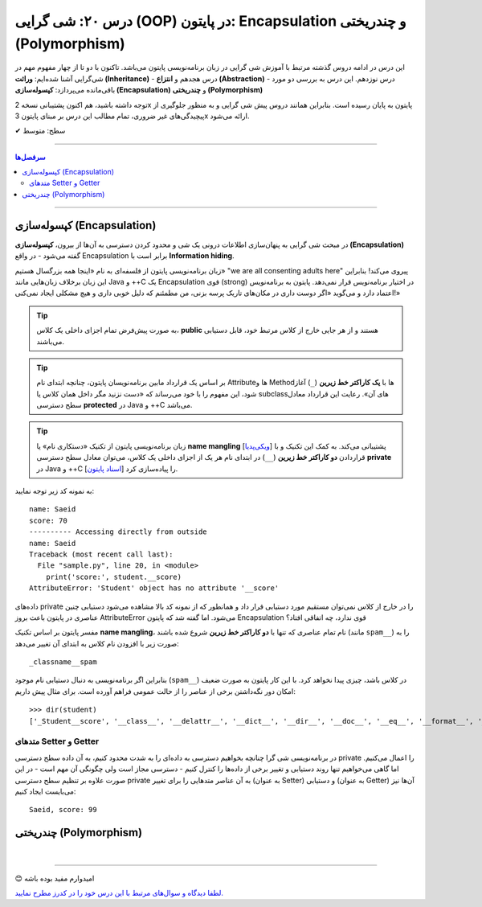 .. role:: emoji-size

.. meta::
   :description: کتاب آموزش زبان برنامه نویسی پایتون به فارسی، آموزش شی گرایی در پایتون، OOP در پایتون،  Encapsulation در پایتون و چندریختی (Polymorphism) در پایتون، Operator Overloading در پایتون، Method overriding در پایتون، Method overloading در پایتون
   :keywords:  آموزش, آموزش پایتون, آموزش برنامه نویسی, پایتون, Encapsulation, کتابخانه, پایتون, شی گرایی در پایتون, Polymorphism


درس ۲۰: شی گرایی (OOP) در پایتون: Encapsulation و چندریختی (Polymorphism)
===================================================================================================

این درس در ادامه دروس گذشته مرتبط با آموزش شی گرایی در زبان برنامه‌نویسی پایتون می‌باشد. تاکنون با دو تا از چهار مفهوم مهم در شی‌گرایی آشنا شده‌ایم: **وراثت (Inheritance)** - درس هجدهم و **انتزاع (Abstraction)** - درس نوزدهم. این درس به بررسی دو مورد باقی‌مانده می‌پردازد: **کپسوله‌سازی (Encapsulation)** و **چندریختی (Polymorphism)**

توجه داشته باشید، هم اکنون پشتیبانی نسخه 2x پایتون به پایان رسیده است. بنابراین	همانند دروس پیش شی گرایی و به منظور جلوگیری از پیچیدگی‌های غیر ضروری، تمام مطالب این درس بر مبنای پایتون 3x ارائه می‌شود.



:emoji-size:`✔` سطح: متوسط

----


.. contents:: سرفصل‌ها
    :depth: 2

----



کپسوله‌سازی (Encapsulation)
---------------------------------------------------------------

در مبحث شی گرایی به پنهان‌سازی اطلاعات درونی یک شی و محدود کردن دسترسی به آن‌ها از بیرون، **کپسوله‌سازی (Encapsulation)** گفته می‌شود - در واقع Encapsulation برابر است با **Information hiding**.

زبان برنامه‌نویسی پایتون از فلسفه‌ای به نام «اینجا همه بزرگسال هستیم» "we are all consenting adults here" پیروی می‌کند! بنابراین این زبان برخلاف زبان‌هایی مانند Java و ++C یک Encapsulation قوی (strong) در اختیار برنامه‌نویس قرار نمی‌دهد. پایتون به برنامه‌نویس اعتماد دارد و می‌گوید «اگر دوست داری در مکان‌های تاریک پرسه بزنی، من مطمئنم که دلیل خوبی داری و هیچ مشکلی ایجاد نمی‌کنی!»


.. tip:: 
  به صورت پیش‌فرض تمام اجزای داخلی یک کلاس، **public** هستند و از هر جایی خارج از کلاس مرتبط خود، قابل دستیابی می‌باشند.

.. tip:: 
  بر اساس یک قرارداد مابین برنامه‌نویسان پایتون،‌ چنانچه ابتدای نام Attributeها و Methodها با **یک کاراکتر خط زیرین** (``_``) آغاز شود، این مفهوم را با خود می‌رساند که «دست نزنید مگر داخل همان کلاس یا subclassهای آن». رعایت این قرارداد معادل سطح دسترسی **protected** در Java و ++C می‌باشد.

.. tip:: 
  
  زبان برنامه‌نویسی پایتون از تکنیک «دستکاری نام» یا **name mangling** [`ویکی‌پدیا <https://en.wikipedia.org/wiki/Name_mangling>`__] پشتیبانی می‌کند. به کمک این تکنیک و با قراردادن **دو کاراکتر خط زیرین** (``__``) در ابتدای نام هر یک از اجزای داخلی یک کلاس، می‌توان معادل سطح دسترسی **private** در Java و ++C را پیاده‌سازی کرد [`اسناد پایتون <https://docs.python.org/3/tutorial/classes.html#private-variables>`__].

به نمونه کد زیر توجه نمایید:

.. code-block:: python
    :linenos:

    class Student:

        def __init__(self, name, score=0):
            self.name = name
            self.__score = score
 
        def display(self):
            print('name:', self.name)
            print('score:', self.__score)


    student = Student('Saeid', 70)

    #accessing using method
    student.display()

    #accessing directly from outside
    print('-' * 10, 'Accessing directly from outside')
    print('name:', student.name)
    print('score:', student.__score)


::

    name: Saeid
    score: 70
    ---------- Accessing directly from outside
    name: Saeid
    Traceback (most recent call last):
      File "sample.py", line 20, in <module>
        print('score:', student.__score)
    AttributeError: 'Student' object has no attribute '__score'

داده‌های private را در خارج از کلاس نمی‌توان مستقیم مورد دستیابی قرار داد و همانطور که از نمونه کد بالا مشاهده می‌شود دستیابی چنین عناصری در پایتون باعث بروز AttributeError می‌شود. اما گفته شد که پایتون Encapsulation قوی ندارد، چه اتفاقی افتاد؟

مفسر پایتون بر اساس تکنیک **name mangling**، نام تمام عناصری که تنها با **دو کاراکتر خط زیرین** شروع شده باشند (مانند ``spam__``) را به صورت زیر با افزودن نام کلاس به ابتدای آن تغییر می‌دهد::

    _classname__spam

بنابراین اگر برنامه‌نویسی به دنبال دستیابی نام موجود (``spam__``) در کلاس باشد، چیزی پیدا نخواهد کرد. با این کار پایتون به صورت ضعیف امکان دور نگه‌داشتن برخی از عناصر را از حالت عمومی فراهم آورده است. برای مثال پیش داریم::

    >>> dir(student)
    ['_Student__score', '__class__', '__delattr__', '__dict__', '__dir__', '__doc__', '__eq__', '__format__', '__ge__', '__getattribute__', '__gt__', '__hash__', '__init__', '__init_subclass__', '__le__', '__lt__', '__module__', '__ne__', '__new__', '__reduce__', '__reduce_ex__', '__repr__', '__setattr__', '__sizeof__', '__str__', '__subclasshook__', '__weakref__', 'display', 'name']


متدهای Setter و Getter
~~~~~~~~~~~~~~~~~~~~~~~~~~~~~~~~~~~~~~~~~~
 
در برنامه‌نویسی شی گرا چنانچه بخواهیم دسترسی به داده‌ای را به شدت محدود کنیم، به آن داده سطح دسترسی private را اعمال می‌کنیم. اما گاهی می‌خواهیم تنها روند دستیابی و تغییر برخی از داده‌ها را کنترل کنیم - دسترسی مجاز است ولی چگونگی آن مهم است - در این صورت علاوه بر تنظیم سطح دسترسی private به آن عناصر متدهایی را برای تغییر (به عنوان Setter) و دستیابی (به عنوان Getter) آن‌ها نیز می‌بایست ایجاد کنیم:

.. code-block:: python
    :linenos:

    class Student:

        def __init__(self, name, score=0):
            self.name = name
            self.__score = score

        def set_score(self, score):
            if isinstance(score, int) and  0 <= score <= 100:
                self.__score = score

        def get_score(self):
            return self.__score


    student = Student('Saeid', 70)
    student.set_score(99)
    student.set_score('100')
    student.set_score(-10)
    print(f'{student.name}, score:', student.get_score())


::

    Saeid, score: 99




چندریختی (Polymorphism)
---------------------------------------------------------------





|

----

:emoji-size:`😊` امیدوارم مفید بوده باشه

`لطفا دیدگاه و سوال‌های مرتبط با این درس خود را در کدرز مطرح نمایید. <https://www.coderz.ir/python-tutorial-oop-encapsulation-polymorphism>`_



